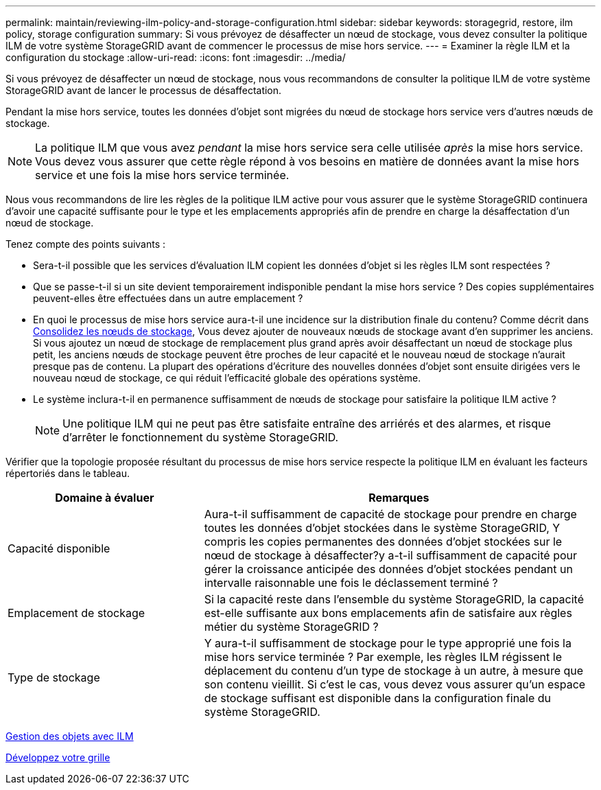 ---
permalink: maintain/reviewing-ilm-policy-and-storage-configuration.html 
sidebar: sidebar 
keywords: storagegrid, restore, ilm policy, storage configuration 
summary: Si vous prévoyez de désaffecter un nœud de stockage, vous devez consulter la politique ILM de votre système StorageGRID avant de commencer le processus de mise hors service. 
---
= Examiner la règle ILM et la configuration du stockage
:allow-uri-read: 
:icons: font
:imagesdir: ../media/


[role="lead"]
Si vous prévoyez de désaffecter un nœud de stockage, nous vous recommandons de consulter la politique ILM de votre système StorageGRID avant de lancer le processus de désaffectation.

Pendant la mise hors service, toutes les données d'objet sont migrées du nœud de stockage hors service vers d'autres nœuds de stockage.


NOTE: La politique ILM que vous avez _pendant_ la mise hors service sera celle utilisée _après_ la mise hors service. Vous devez vous assurer que cette règle répond à vos besoins en matière de données avant la mise hors service et une fois la mise hors service terminée.

Nous vous recommandons de lire les règles de la politique ILM active pour vous assurer que le système StorageGRID continuera d'avoir une capacité suffisante pour le type et les emplacements appropriés afin de prendre en charge la désaffectation d'un nœud de stockage.

Tenez compte des points suivants :

* Sera-t-il possible que les services d'évaluation ILM copient les données d'objet si les règles ILM sont respectées ?
* Que se passe-t-il si un site devient temporairement indisponible pendant la mise hors service ? Des copies supplémentaires peuvent-elles être effectuées dans un autre emplacement ?
* En quoi le processus de mise hors service aura-t-il une incidence sur la distribution finale du contenu? Comme décrit dans xref:consolidating-storage-nodes.adoc[Consolidez les nœuds de stockage], Vous devez ajouter de nouveaux nœuds de stockage avant d'en supprimer les anciens. Si vous ajoutez un nœud de stockage de remplacement plus grand après avoir désaffectant un nœud de stockage plus petit, les anciens nœuds de stockage peuvent être proches de leur capacité et le nouveau nœud de stockage n'aurait presque pas de contenu. La plupart des opérations d'écriture des nouvelles données d'objet sont ensuite dirigées vers le nouveau nœud de stockage, ce qui réduit l'efficacité globale des opérations système.
* Le système inclura-t-il en permanence suffisamment de nœuds de stockage pour satisfaire la politique ILM active ?
+

NOTE: Une politique ILM qui ne peut pas être satisfaite entraîne des arriérés et des alarmes, et risque d'arrêter le fonctionnement du système StorageGRID.



Vérifier que la topologie proposée résultant du processus de mise hors service respecte la politique ILM en évaluant les facteurs répertoriés dans le tableau.

[cols="1a,2a"]
|===
| Domaine à évaluer | Remarques 


 a| 
Capacité disponible
 a| 
Aura-t-il suffisamment de capacité de stockage pour prendre en charge toutes les données d'objet stockées dans le système StorageGRID, Y compris les copies permanentes des données d'objet stockées sur le nœud de stockage à désaffecter?y a-t-il suffisamment de capacité pour gérer la croissance anticipée des données d'objet stockées pendant un intervalle raisonnable une fois le déclassement terminé ?



 a| 
Emplacement de stockage
 a| 
Si la capacité reste dans l'ensemble du système StorageGRID, la capacité est-elle suffisante aux bons emplacements afin de satisfaire aux règles métier du système StorageGRID ?



 a| 
Type de stockage
 a| 
Y aura-t-il suffisamment de stockage pour le type approprié une fois la mise hors service terminée ? Par exemple, les règles ILM régissent le déplacement du contenu d'un type de stockage à un autre, à mesure que son contenu vieillit. Si c'est le cas, vous devez vous assurer qu'un espace de stockage suffisant est disponible dans la configuration finale du système StorageGRID.

|===
xref:../ilm/index.adoc[Gestion des objets avec ILM]

xref:../expand/index.adoc[Développez votre grille]
